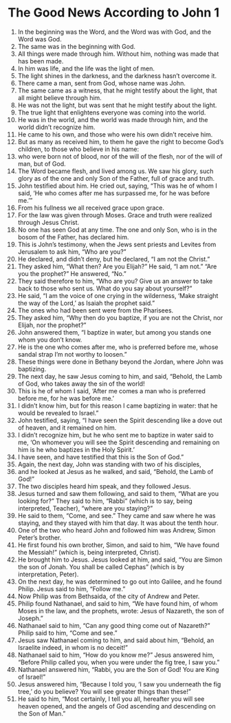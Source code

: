 ﻿
* The Good News According to John 1
1. In the beginning was the Word, and the Word was with God, and the Word was God. 
2. The same was in the beginning with God. 
3. All things were made through him. Without him, nothing was made that has been made. 
4. In him was life, and the life was the light of men. 
5. The light shines in the darkness, and the darkness hasn’t overcome it. 
6. There came a man, sent from God, whose name was John. 
7. The same came as a witness, that he might testify about the light, that all might believe through him. 
8. He was not the light, but was sent that he might testify about the light. 
9. The true light that enlightens everyone was coming into the world. 
10. He was in the world, and the world was made through him, and the world didn’t recognize him. 
11. He came to his own, and those who were his own didn’t receive him. 
12. But as many as received him, to them he gave the right to become God’s children, to those who believe in his name: 
13. who were born not of blood, nor of the will of the flesh, nor of the will of man, but of God. 
14. The Word became flesh, and lived among us. We saw his glory, such glory as of the one and only Son of the Father, full of grace and truth. 
15. John testified about him. He cried out, saying, “This was he of whom I said, ‘He who comes after me has surpassed me, for he was before me.’” 
16. From his fullness we all received grace upon grace. 
17. For the law was given through Moses. Grace and truth were realized through Jesus Christ. 
18. No one has seen God at any time. The one and only Son, who is in the bosom of the Father, has declared him. 
19. This is John’s testimony, when the Jews sent priests and Levites from Jerusalem to ask him, “Who are you?” 
20. He declared, and didn’t deny, but he declared, “I am not the Christ.” 
21. They asked him, “What then? Are you Elijah?” He said, “I am not.” “Are you the prophet?” He answered, “No.” 
22. They said therefore to him, “Who are you? Give us an answer to take back to those who sent us. What do you say about yourself?” 
23. He said, “I am the voice of one crying in the wilderness, ‘Make straight the way of the Lord,’ as Isaiah the prophet said.” 
24. The ones who had been sent were from the Pharisees. 
25. They asked him, “Why then do you baptize, if you are not the Christ, nor Elijah, nor the prophet?” 
26. John answered them, “I baptize in water, but among you stands one whom you don’t know. 
27. He is the one who comes after me, who is preferred before me, whose sandal strap I’m not worthy to loosen.” 
28. These things were done in Bethany beyond the Jordan, where John was baptizing. 
29. The next day, he saw Jesus coming to him, and said, “Behold, the Lamb of God, who takes away the sin of the world! 
30. This is he of whom I said, ‘After me comes a man who is preferred before me, for he was before me.’ 
31. I didn’t know him, but for this reason I came baptizing in water: that he would be revealed to Israel.” 
32. John testified, saying, “I have seen the Spirit descending like a dove out of heaven, and it remained on him. 
33. I didn’t recognize him, but he who sent me to baptize in water said to me, ‘On whomever you will see the Spirit descending and remaining on him is he who baptizes in the Holy Spirit.’ 
34. I have seen, and have testified that this is the Son of God.” 
35. Again, the next day, John was standing with two of his disciples, 
36. and he looked at Jesus as he walked, and said, “Behold, the Lamb of God!” 
37. The two disciples heard him speak, and they followed Jesus. 
38. Jesus turned and saw them following, and said to them, “What are you looking for?” They said to him, “Rabbi” (which is to say, being interpreted, Teacher), “where are you staying?” 
39. He said to them, “Come, and see.” They came and saw where he was staying, and they stayed with him that day. It was about the tenth hour. 
40. One of the two who heard John and followed him was Andrew, Simon Peter’s brother. 
41. He first found his own brother, Simon, and said to him, “We have found the Messiah!” (which is, being interpreted, Christ). 
42. He brought him to Jesus. Jesus looked at him, and said, “You are Simon the son of Jonah. You shall be called Cephas” (which is by interpretation, Peter). 
43. On the next day, he was determined to go out into Galilee, and he found Philip. Jesus said to him, “Follow me.” 
44. Now Philip was from Bethsaida, of the city of Andrew and Peter. 
45. Philip found Nathanael, and said to him, “We have found him, of whom Moses in the law, and the prophets, wrote: Jesus of Nazareth, the son of Joseph.” 
46. Nathanael said to him, “Can any good thing come out of Nazareth?” Philip said to him, “Come and see.” 
47. Jesus saw Nathanael coming to him, and said about him, “Behold, an Israelite indeed, in whom is no deceit!” 
48. Nathanael said to him, “How do you know me?” Jesus answered him, “Before Philip called you, when you were under the fig tree, I saw you.” 
49. Nathanael answered him, “Rabbi, you are the Son of God! You are King of Israel!” 
50. Jesus answered him, “Because I told you, ‘I saw you underneath the fig tree,’ do you believe? You will see greater things than these!” 
51. He said to him, “Most certainly, I tell you all, hereafter you will see heaven opened, and the angels of God ascending and descending on the Son of Man.” 
